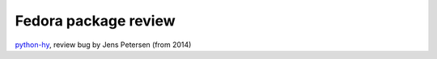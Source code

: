 =======================
 Fedora package review
=======================

`python-hy <https://bugzilla.redhat.com/show_bug.cgi?id=1148749>`_, review bug by Jens Petersen (from 2014)


